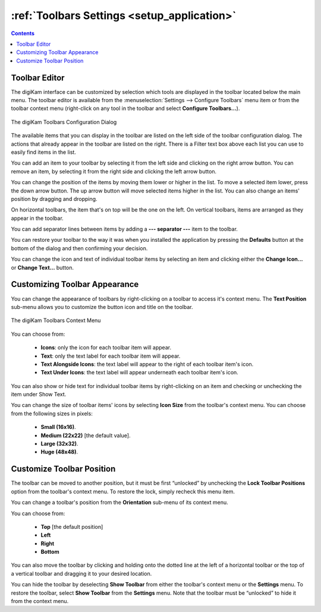 .. meta::
   :description: digiKam Toolbars Settings
   :keywords: digiKam, documentation, user manual, photo management, open source, free, learn, easy, camera, configuration, setup, toolbar

.. metadata-placeholder

   :authors: - digiKam Team

   :license: see Credits and License page for details (https://docs.digikam.org/en/credits_license.html)

.. _toolbars_settings:

:ref:`Toolbars Settings <setup_application>`
============================================

.. contents::

Toolbar Editor
--------------

The digiKam interface can be customized by selection which tools are displayed in the toolbar located below the main menu. The toolbar editor is available from the :menuselection:`Settings --> Configure Toolbars` menu item or from the toolbar context menu (right-click on any tool in the toolbar and select **Configure Toolbars...**).

.. figure:: images/setup_toolbars_dialog.webp
    :alt:
    :align: center

    The digiKam Toolbars Configuration Dialog

The available items that you can display in the toolbar are listed on the left side of the toolbar configuration dialog. The actions that already appear in the toolbar are listed on the right. There is a Filter text box above each list you can use to easily find items in the list.

You can add an item to your toolbar by selecting it from the left side and clicking on the right arrow button. You can remove an item, by selecting it from the right side and clicking the left arrow button.

You can change the position of the items by moving them lower or higher in the list. To move a selected item lower, press the down arrow button. The up arrow button will move selected items higher in the list. You can also change an items' position by dragging and dropping.

On horizontal toolbars, the item that's on top will be the one on the left. On vertical toolbars, items are arranged as they appear in the toolbar.

You can add separator lines between items by adding a **--- separator ---** item to the toolbar.

You can restore your toolbar to the way it was when you installed the application by pressing the **Defaults** button at the bottom of the dialog and then confirming your decision.

You can change the icon and text of individual toolbar items by selecting an item and clicking either the **Change Icon...** or **Change Text...** button.

Customizing Toolbar Appearance
------------------------------

You can change the appearance of toolbars by right-clicking on a toolbar to access it's context menu. The **Text Position** sub-menu allows you to customize the button icon and title on the toolbar.

.. figure:: images/setup_toolbars_context_menu.webp
    :alt:
    :align: center

    The digiKam Toolbars Context Menu

You can choose from:

    - **Icons**: only the icon for each toolbar item will appear.
    - **Text**: only the text label for each toolbar item will appear.
    - **Text Alongside Icons**: the text label will appear to the right of each toolbar item's icon.
    - **Text Under Icons**: the text label will appear underneath each toolbar item's icon.

You can also show or hide text for individual toolbar items by right-clicking on an item and checking or unchecking the item under Show Text.

You can change the size of toolbar items' icons by selecting **Icon Size** from the toolbar's context menu. You can choose from the following sizes in pixels:

    - **Small (16x16)**.
    - **Medium (22x22)** [the default value].
    - **Large (32x32)**.
    - **Huge (48x48)**.

Customize Toolbar Position
--------------------------

The toolbar can be moved to another position, but it must be first “unlocked” by unchecking the **Lock Toolbar Positions** option from the toolbar's context menu. To restore the lock, simply recheck this menu item.

You can change a toolbar's position from the **Orientation** sub-menu of its context menu.

You can choose from:

    - **Top** [the default position]
    - **Left**
    - **Right**
    - **Bottom**

You can also move the toolbar by clicking and holding onto the dotted line at the left of a horizontal toolbar or the top of a vertical toolbar and dragging it to your desired location.

You can hide the toolbar by deselecting **Show Toolbar** from either the toolbar's context menu or the **Settings** menu. To restore the toolbar, select **Show Toolbar** from the **Settings** menu. Note that the toolbar must be “unlocked” to hide it from the context menu.
